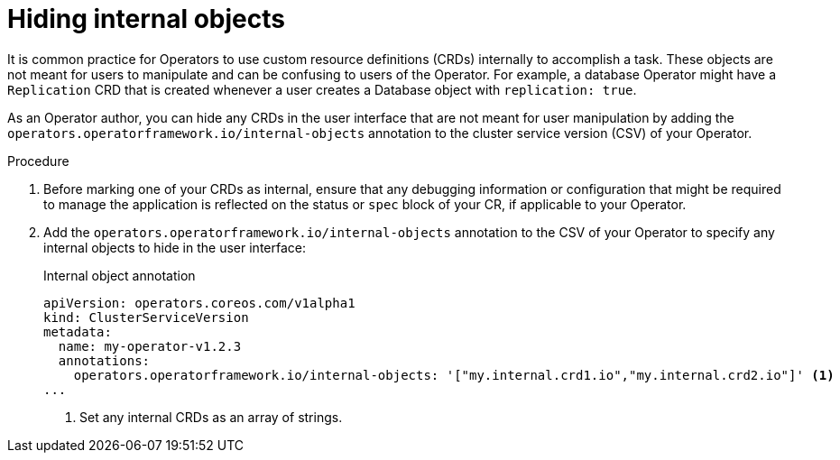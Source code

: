 // Module included in the following assemblies:
//
// * operators/operator_sdk/osdk-generating-csvs.adoc

:_mod-docs-content-type: PROCEDURE
[id="osdk-hiding-internal-objects_{context}"]
= Hiding internal objects

It is common practice for Operators to use custom resource definitions (CRDs) internally to accomplish a task. These objects are not meant for users to manipulate and can be confusing to users of the Operator. For example, a database Operator might have a `Replication` CRD that is created whenever a user creates a Database object with `replication: true`.

As an Operator author, you can hide any CRDs in the user interface that are not meant for user manipulation by adding the `operators.operatorframework.io/internal-objects` annotation to the cluster service version (CSV) of your Operator.

.Procedure

. Before marking one of your CRDs as internal, ensure that any debugging information or configuration that might be required to manage the application is reflected on the status or `spec` block of your CR, if applicable to your Operator.

. Add the `operators.operatorframework.io/internal-objects` annotation to the CSV of your Operator to specify any internal objects to hide in the user interface:
+
.Internal object annotation
[source,yaml]
----
apiVersion: operators.coreos.com/v1alpha1
kind: ClusterServiceVersion
metadata:
  name: my-operator-v1.2.3
  annotations:
    operators.operatorframework.io/internal-objects: '["my.internal.crd1.io","my.internal.crd2.io"]' <1>
...
----
<1> Set any internal CRDs as an array of strings.
